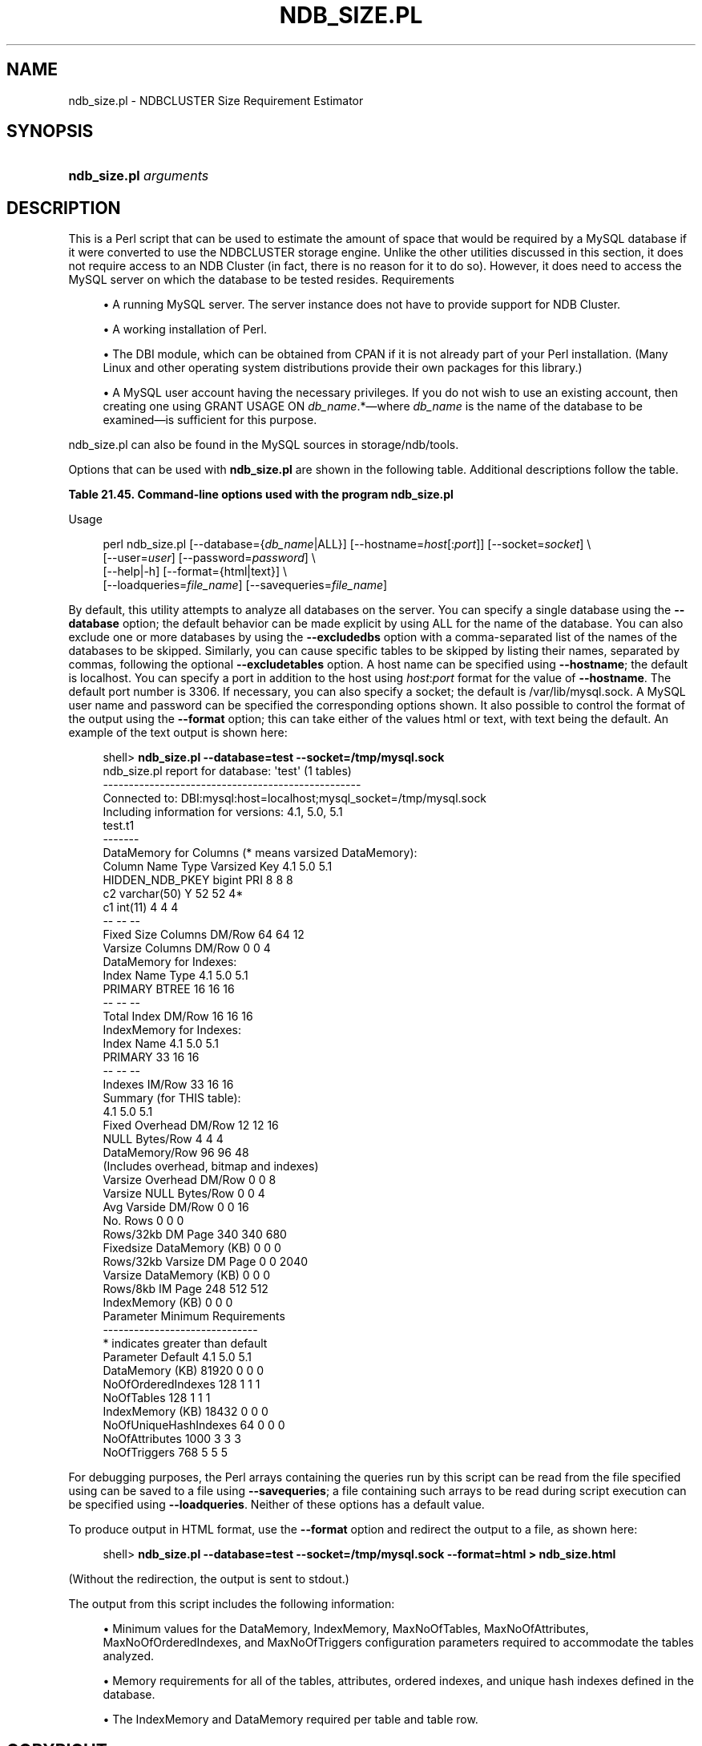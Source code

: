 '\" t
.\"     Title: ndb_size.pl
.\"    Author: [FIXME: author] [see http://docbook.sf.net/el/author]
.\" Generator: DocBook XSL Stylesheets v1.79.1 <http://docbook.sf.net/>
.\"      Date: 09/06/2021
.\"    Manual: MySQL Database System
.\"    Source: MySQL 5.7
.\"  Language: English
.\"
.TH "NDB_SIZE\&.PL" "1" "09/06/2021" "MySQL 5\&.7" "MySQL Database System"
.\" -----------------------------------------------------------------
.\" * Define some portability stuff
.\" -----------------------------------------------------------------
.\" ~~~~~~~~~~~~~~~~~~~~~~~~~~~~~~~~~~~~~~~~~~~~~~~~~~~~~~~~~~~~~~~~~
.\" http://bugs.debian.org/507673
.\" http://lists.gnu.org/archive/html/groff/2009-02/msg00013.html
.\" ~~~~~~~~~~~~~~~~~~~~~~~~~~~~~~~~~~~~~~~~~~~~~~~~~~~~~~~~~~~~~~~~~
.ie \n(.g .ds Aq \(aq
.el       .ds Aq '
.\" -----------------------------------------------------------------
.\" * set default formatting
.\" -----------------------------------------------------------------
.\" disable hyphenation
.nh
.\" disable justification (adjust text to left margin only)
.ad l
.\" -----------------------------------------------------------------
.\" * MAIN CONTENT STARTS HERE *
.\" -----------------------------------------------------------------
.SH "NAME"
ndb_size.pl \- NDBCLUSTER Size Requirement Estimator
.SH "SYNOPSIS"
.HP \w'\fBndb_size\&.pl\ \fR\fB\fIarguments\fR\fR\ 'u
\fBndb_size\&.pl \fR\fB\fIarguments\fR\fR
.SH "DESCRIPTION"
.PP
This is a Perl script that can be used to estimate the amount of space that would be required by a MySQL database if it were converted to use the
NDBCLUSTER
storage engine\&. Unlike the other utilities discussed in this section, it does not require access to an NDB Cluster (in fact, there is no reason for it to do so)\&. However, it does need to access the MySQL server on which the database to be tested resides\&.
Requirements
.sp
.RS 4
.ie n \{\
\h'-04'\(bu\h'+03'\c
.\}
.el \{\
.sp -1
.IP \(bu 2.3
.\}
A running MySQL server\&. The server instance does not have to provide support for NDB Cluster\&.
.RE
.sp
.RS 4
.ie n \{\
\h'-04'\(bu\h'+03'\c
.\}
.el \{\
.sp -1
.IP \(bu 2.3
.\}
A working installation of Perl\&.
.RE
.sp
.RS 4
.ie n \{\
\h'-04'\(bu\h'+03'\c
.\}
.el \{\
.sp -1
.IP \(bu 2.3
.\}
The
DBI
module, which can be obtained from CPAN if it is not already part of your Perl installation\&. (Many Linux and other operating system distributions provide their own packages for this library\&.)
.RE
.sp
.RS 4
.ie n \{\
\h'-04'\(bu\h'+03'\c
.\}
.el \{\
.sp -1
.IP \(bu 2.3
.\}
A MySQL user account having the necessary privileges\&. If you do not wish to use an existing account, then creating one using
GRANT USAGE ON \fIdb_name\fR\&.*\(emwhere
\fIdb_name\fR
is the name of the database to be examined\(emis sufficient for this purpose\&.
.RE
.PP
ndb_size\&.pl
can also be found in the MySQL sources in
storage/ndb/tools\&.
.PP
Options that can be used with
\fBndb_size\&.pl\fR
are shown in the following table\&. Additional descriptions follow the table\&.
.sp
.it 1 an-trap
.nr an-no-space-flag 1
.nr an-break-flag 1
.br
.B Table\ \&21.45.\ \&Command\-line options used with the program ndb_size\&.pl
.TS
allbox tab(:);
lB lB lB.
T{
Format
T}:T{
Description
T}:T{
Added, Deprecated, or Removed
T}
.T&
lB l l
lB l l
lB l l
lB l l
lB l l
lB l l
lB l l
lB l l
lB l l
lB l l
lB l l.
T{
.PP
\fB \fR\fB--database=dbname\fR\fB \fR
T}:T{
Database or databases to examine; a comma-delimited list; default is ALL
              (use all databases found on server)
T}:T{
.PP
(Supported in all NDB releases based on MySQL 5.7)
T}
T{
.PP
\fB \fR\fB--hostname[:port]\fR\fB \fR
T}:T{
Specify host and optional port as host[:port]
T}:T{
.PP
(Supported in all NDB releases based on MySQL 5.7)
T}
T{
.PP
\fB \fR\fB--socket=file_name\fR\fB \fR
T}:T{
Specify socket to connect to
T}:T{
.PP
(Supported in all NDB releases based on MySQL 5.7)
T}
T{
.PP
\fB \fR\fB--user=string\fR\fB \fR
T}:T{
Specify MySQL user name
T}:T{
.PP
(Supported in all NDB releases based on MySQL 5.7)
T}
T{
.PP
\fB \fR\fB--password=string\fR\fB \fR
T}:T{
Specify MySQL user password
T}:T{
.PP
(Supported in all NDB releases based on MySQL 5.7)
T}
T{
.PP
\fB \fR\fB--format=string\fR\fB \fR
T}:T{
Set output format (text or HTML)
T}:T{
.PP
(Supported in all NDB releases based on MySQL 5.7)
T}
T{
.PP
\fB \fR\fB--excludetables=tbl_list\fR\fB \fR
T}:T{
Skip any tables in comma-separated list
T}:T{
.PP
(Supported in all NDB releases based on MySQL 5.7)
T}
T{
.PP
\fB \fR\fB--excludedbs=db_list\fR\fB \fR
T}:T{
Skip any databases in comma-separated list
T}:T{
.PP
(Supported in all NDB releases based on MySQL 5.7)
T}
T{
.PP
\fB \fR\fB--savequeries=file\fR\fB \fR
T}:T{
Saves all queries on database into file specified
T}:T{
.PP
(Supported in all NDB releases based on MySQL 5.7)
T}
T{
.PP
\fB \fR\fB--loadqueries=file\fR\fB \fR
T}:T{
Loads all queries from file specified; does not connect to database
T}:T{
.PP
(Supported in all NDB releases based on MySQL 5.7)
T}
T{
.PP
\fB \fR\fB--real_table_name=table\fR\fB \fR
T}:T{
Designates table to handle unique index size calculations
T}:T{
.PP
(Supported in all NDB releases based on MySQL 5.7)
T}
.TE
.sp 1
Usage
.sp
.if n \{\
.RS 4
.\}
.nf
perl ndb_size\&.pl [\-\-database={\fIdb_name\fR|ALL}] [\-\-hostname=\fIhost\fR[:\fIport\fR]] [\-\-socket=\fIsocket\fR] \e
      [\-\-user=\fIuser\fR] [\-\-password=\fIpassword\fR]  \e
      [\-\-help|\-h] [\-\-format={html|text}] \e
      [\-\-loadqueries=\fIfile_name\fR] [\-\-savequeries=\fIfile_name\fR]
.fi
.if n \{\
.RE
.\}
.PP
By default, this utility attempts to analyze all databases on the server\&. You can specify a single database using the
\fB\-\-database\fR
option; the default behavior can be made explicit by using
ALL
for the name of the database\&. You can also exclude one or more databases by using the
\fB\-\-excludedbs\fR
option with a comma\-separated list of the names of the databases to be skipped\&. Similarly, you can cause specific tables to be skipped by listing their names, separated by commas, following the optional
\fB\-\-excludetables\fR
option\&. A host name can be specified using
\fB\-\-hostname\fR; the default is
localhost\&. You can specify a port in addition to the host using
\fIhost\fR:\fIport\fR
format for the value of
\fB\-\-hostname\fR\&. The default port number is 3306\&. If necessary, you can also specify a socket; the default is
/var/lib/mysql\&.sock\&. A MySQL user name and password can be specified the corresponding options shown\&. It also possible to control the format of the output using the
\fB\-\-format\fR
option; this can take either of the values
html
or
text, with
text
being the default\&. An example of the text output is shown here:
.sp
.if n \{\
.RS 4
.\}
.nf
shell> \fBndb_size\&.pl \-\-database=test \-\-socket=/tmp/mysql\&.sock\fR
ndb_size\&.pl report for database: \*(Aqtest\*(Aq (1 tables)
\-\-\-\-\-\-\-\-\-\-\-\-\-\-\-\-\-\-\-\-\-\-\-\-\-\-\-\-\-\-\-\-\-\-\-\-\-\-\-\-\-\-\-\-\-\-\-\-\-\-
Connected to: DBI:mysql:host=localhost;mysql_socket=/tmp/mysql\&.sock
Including information for versions: 4\&.1, 5\&.0, 5\&.1
test\&.t1
\-\-\-\-\-\-\-
DataMemory for Columns (* means varsized DataMemory):
         Column Name            Type  Varsized   Key  4\&.1  5\&.0   5\&.1
     HIDDEN_NDB_PKEY          bigint             PRI    8    8     8
                  c2     varchar(50)         Y         52   52    4*
                  c1         int(11)                    4    4     4
                                                       \-\-   \-\-    \-\-
Fixed Size Columns DM/Row                              64   64    12
   Varsize Columns DM/Row                               0    0     4
DataMemory for Indexes:
   Index Name                 Type        4\&.1        5\&.0        5\&.1
      PRIMARY                BTREE         16         16         16
                                           \-\-         \-\-         \-\-
       Total Index DM/Row                  16         16         16
IndexMemory for Indexes:
               Index Name        4\&.1        5\&.0        5\&.1
                  PRIMARY         33         16         16
                                  \-\-         \-\-         \-\-
           Indexes IM/Row         33         16         16
Summary (for THIS table):
                                 4\&.1        5\&.0        5\&.1
    Fixed Overhead DM/Row         12         12         16
           NULL Bytes/Row          4          4          4
           DataMemory/Row         96         96         48
                    (Includes overhead, bitmap and indexes)
  Varsize Overhead DM/Row          0          0          8
   Varsize NULL Bytes/Row          0          0          4
       Avg Varside DM/Row          0          0         16
                 No\&. Rows          0          0          0
        Rows/32kb DM Page        340        340        680
Fixedsize DataMemory (KB)          0          0          0
Rows/32kb Varsize DM Page          0          0       2040
  Varsize DataMemory (KB)          0          0          0
         Rows/8kb IM Page        248        512        512
         IndexMemory (KB)          0          0          0
Parameter Minimum Requirements
\-\-\-\-\-\-\-\-\-\-\-\-\-\-\-\-\-\-\-\-\-\-\-\-\-\-\-\-\-\-
* indicates greater than default
                Parameter     Default        4\&.1         5\&.0         5\&.1
          DataMemory (KB)       81920          0           0           0
       NoOfOrderedIndexes         128          1           1           1
               NoOfTables         128          1           1           1
         IndexMemory (KB)       18432          0           0           0
    NoOfUniqueHashIndexes          64          0           0           0
           NoOfAttributes        1000          3           3           3
             NoOfTriggers         768          5           5           5
.fi
.if n \{\
.RE
.\}
.PP
For debugging purposes, the Perl arrays containing the queries run by this script can be read from the file specified using can be saved to a file using
\fB\-\-savequeries\fR; a file containing such arrays to be read during script execution can be specified using
\fB\-\-loadqueries\fR\&. Neither of these options has a default value\&.
.PP
To produce output in HTML format, use the
\fB\-\-format\fR
option and redirect the output to a file, as shown here:
.sp
.if n \{\
.RS 4
.\}
.nf
shell> \fBndb_size\&.pl \-\-database=test \-\-socket=/tmp/mysql\&.sock \-\-format=html > ndb_size\&.html\fR
.fi
.if n \{\
.RE
.\}
.PP
(Without the redirection, the output is sent to
stdout\&.)
.PP
The output from this script includes the following information:
.sp
.RS 4
.ie n \{\
\h'-04'\(bu\h'+03'\c
.\}
.el \{\
.sp -1
.IP \(bu 2.3
.\}
Minimum values for the
DataMemory,
IndexMemory,
MaxNoOfTables,
MaxNoOfAttributes,
MaxNoOfOrderedIndexes, and
MaxNoOfTriggers
configuration parameters required to accommodate the tables analyzed\&.
.RE
.sp
.RS 4
.ie n \{\
\h'-04'\(bu\h'+03'\c
.\}
.el \{\
.sp -1
.IP \(bu 2.3
.\}
Memory requirements for all of the tables, attributes, ordered indexes, and unique hash indexes defined in the database\&.
.RE
.sp
.RS 4
.ie n \{\
\h'-04'\(bu\h'+03'\c
.\}
.el \{\
.sp -1
.IP \(bu 2.3
.\}
The
IndexMemory
and
DataMemory
required per table and table row\&.
.RE
.SH "COPYRIGHT"
.br
.PP
Copyright \(co 1997, 2021, Oracle and/or its affiliates.
.PP
This documentation is free software; you can redistribute it and/or modify it only under the terms of the GNU General Public License as published by the Free Software Foundation; version 2 of the License.
.PP
This documentation is distributed in the hope that it will be useful, but WITHOUT ANY WARRANTY; without even the implied warranty of MERCHANTABILITY or FITNESS FOR A PARTICULAR PURPOSE. See the GNU General Public License for more details.
.PP
You should have received a copy of the GNU General Public License along with the program; if not, write to the Free Software Foundation, Inc., 51 Franklin Street, Fifth Floor, Boston, MA 02110-1301 USA or see http://www.gnu.org/licenses/.
.sp
.SH "SEE ALSO"
For more information, please refer to the MySQL Reference Manual,
which may already be installed locally and which is also available
online at http://dev.mysql.com/doc/.
.SH AUTHOR
Oracle Corporation (http://dev.mysql.com/).
